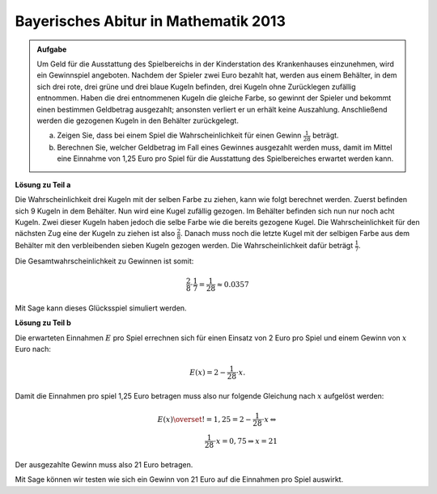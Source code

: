 Bayerisches Abitur in Mathematik 2013
-------------------------------------

.. admonition:: Aufgabe

  Um Geld für die Ausstattung des Spielbereichs in der Kinderstation des
  Krankenhauses einzunehmen, wird ein Gewinnspiel angeboten. Nachdem der
  Spieler zwei Euro bezahlt hat, werden aus einem Behälter, in dem sich drei
  rote, drei grüne und drei blaue Kugeln befinden, drei Kugeln ohne Zurücklegen
  zufällig entnommen. Haben die drei entnommenen Kugeln die gleiche Farbe, so
  gewinnt der Spieler und bekommt einen bestimmen Geldbetrag ausgezahlt;
  ansonsten verliert er un erhält keine Auszahlung. Anschließend werden die
  gezogenen Kugeln in den Behälter zurückgelegt.
  
  a) Zeigen Sie, dass bei einem Spiel die Wahrscheinlichkeit für einen Gewinn
     :math:`\frac{1}{28}` beträgt.
  b) Berechnen Sie, welcher Geldbetrag im Fall eines Gewinnes ausgezahlt werden
     muss, damit im Mittel eine Einnahme von 1,25 Euro pro Spiel für die
     Ausstattung des Spielbereiches erwartet werden kann.

**Lösung zu Teil a**

Die Wahrscheinlichkeit drei Kugeln mit der selben Farbe zu ziehen, kann wie
folgt berechnet werden. Zuerst befinden sich 9 Kugeln in dem Behälter. Nun wird
eine Kugel zufällig gezogen. Im Behälter befinden sich nun nur noch acht Kugeln.
Zwei dieser Kugeln haben jedoch die selbe Farbe wie die bereits gezogene Kugel.
Die Wahrscheinlichkeit für den nächsten Zug eine der Kugeln zu ziehen ist also
:math:`\frac{2}{8}`. Danach muss noch die letzte Kugel mit der selbigen Farbe
aus dem Behälter mit den verbleibenden sieben Kugeln gezogen werden. Die
Wahrscheinlichkeit dafür beträgt :math:`\frac{1}{7}`.

Die Gesamtwahrscheinlichkeit zu Gewinnen ist somit:

.. math::

  \frac{2}{8} \cdot \frac{1}{7} = \frac{1}{28} \approx 0.0357

Mit Sage kann dieses Glücksspiel simuliert werden.

.. sagecellserver::

  sage: from random import choice
  sage: spiele = 100000
  sage: erfolge = 0

  sage: def spiel():
  sage:    urne = ['r', 'r', 'r', 'g', 'g', 'g', 'b', 'b', 'b']
  sage:    gezogen = set()
  sage:    for __ in range(3):
  sage:        kugel = choice(urne) # Wähle zufällige Kugel aus Urne
  sage:        urne.remove(kugel) # Ziehe die zufällige Kugel
  sage:        gezogen.add(kugel)
  sage:    return len(gezogen) == 1 # Wurden nur gleiche Kugeln gezogen

  sage:for _ in range(spiele):
  sage:    if(spiel()):
  sage:        erfolge += 1

  sage: print("p(Drei gleiche Kugeln) = {}/{}  = {}".format(erfolge, spiele, (erfolge/spiele).n()))

.. end of output

**Lösung zu Teil b**

Die erwarteten Einnahmen :math:`E` pro Spiel errechnen sich für einen Einsatz
von 2 Euro pro Spiel und einem Gewinn von :math:`x` Euro nach:

.. math:: 

  E(x) = 2 - \frac{1}{28} \cdot x.

Damit die Einnahmen pro spiel 1,25 Euro betragen muss also nur folgende
Gleichung nach :math:`x` aufgelöst werden:

.. math::

  E(x) \overset{!}{=} 1{,}25 = 2 -  \frac{1}{28} \cdot x \Leftrightarrow\\
  \frac{1}{28} \cdot x = 0{,}75 \Rightarrow x = 21

Der ausgezahlte Gewinn muss also 21 Euro betragen.

Mit Sage können wir testen wie sich ein Gewinn von 21 Euro auf die Einnahmen
pro Spiel auswirkt.

.. sagecellserver::

  sage: spiele = 100000
  sage: einzahlen = 2
  sage: gewinn = 21
  sage: einnahmen = 0

  sage: for _ in range(spiele):
  sage:     einnahmen += einzahlen
  sage:     if(spiel()):
  sage:         einnahmen -= gewinn

  sage: print("Es wurden {} Spiele durchgeführt insgesammt wurden {} Euro eingenommen, dies entspricht {:.4f} Euro pro Spiel".format(
  sage:        spiele, einnahmen, float(einnahmen/spiele)))

.. end of output
